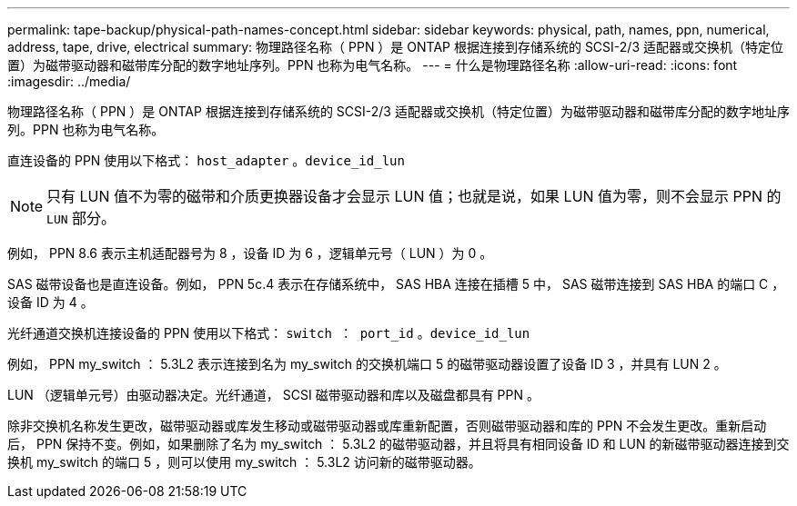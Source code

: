 ---
permalink: tape-backup/physical-path-names-concept.html 
sidebar: sidebar 
keywords: physical, path, names, ppn, numerical, address, tape, drive, electrical 
summary: 物理路径名称（ PPN ）是 ONTAP 根据连接到存储系统的 SCSI-2/3 适配器或交换机（特定位置）为磁带驱动器和磁带库分配的数字地址序列。PPN 也称为电气名称。 
---
= 什么是物理路径名称
:allow-uri-read: 
:icons: font
:imagesdir: ../media/


[role="lead"]
物理路径名称（ PPN ）是 ONTAP 根据连接到存储系统的 SCSI-2/3 适配器或交换机（特定位置）为磁带驱动器和磁带库分配的数字地址序列。PPN 也称为电气名称。

直连设备的 PPN 使用以下格式： `host_adapter` 。`device_id_lun`

[NOTE]
====
只有 LUN 值不为零的磁带和介质更换器设备才会显示 LUN 值；也就是说，如果 LUN 值为零，则不会显示 PPN 的 `LUN` 部分。

====
例如， PPN 8.6 表示主机适配器号为 8 ，设备 ID 为 6 ，逻辑单元号（ LUN ）为 0 。

SAS 磁带设备也是直连设备。例如， PPN 5c.4 表示在存储系统中， SAS HBA 连接在插槽 5 中， SAS 磁带连接到 SAS HBA 的端口 C ，设备 ID 为 4 。

光纤通道交换机连接设备的 PPN 使用以下格式： `switch ： port_id` 。`device_id_lun`

例如， PPN my_switch ： 5.3L2 表示连接到名为 my_switch 的交换机端口 5 的磁带驱动器设置了设备 ID 3 ，并具有 LUN 2 。

LUN （逻辑单元号）由驱动器决定。光纤通道， SCSI 磁带驱动器和库以及磁盘都具有 PPN 。

除非交换机名称发生更改，磁带驱动器或库发生移动或磁带驱动器或库重新配置，否则磁带驱动器和库的 PPN 不会发生更改。重新启动后， PPN 保持不变。例如，如果删除了名为 my_switch ： 5.3L2 的磁带驱动器，并且将具有相同设备 ID 和 LUN 的新磁带驱动器连接到交换机 my_switch 的端口 5 ，则可以使用 my_switch ： 5.3L2 访问新的磁带驱动器。

